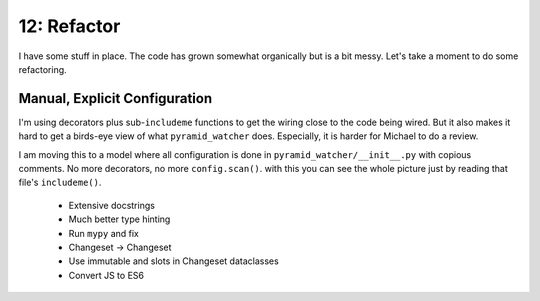 ============
12: Refactor
============

I have some stuff in place. The code has grown somewhat organically but
is a bit messy. Let's take a moment to do some refactoring.

Manual, Explicit Configuration
==============================

I'm using decorators plus sub-``includeme`` functions to get the wiring
close to the code being wired. But it also makes it hard to get a
birds-eye view of what ``pyramid_watcher`` does. Especially, it is harder
for Michael to do a review.

I am moving this to a model where all configuration is done in
``pyramid_watcher/__init__.py`` with copious comments. No more decorators,
no more ``config.scan()``. with this you can see the whole picture just by
reading that file's ``includeme()``.

    - Extensive docstrings

    - Much better type hinting

    - Run ``mypy`` and fix

    - Changeset -> Changeset

    - Use immutable and slots in Changeset dataclasses

    - Convert JS to ES6

